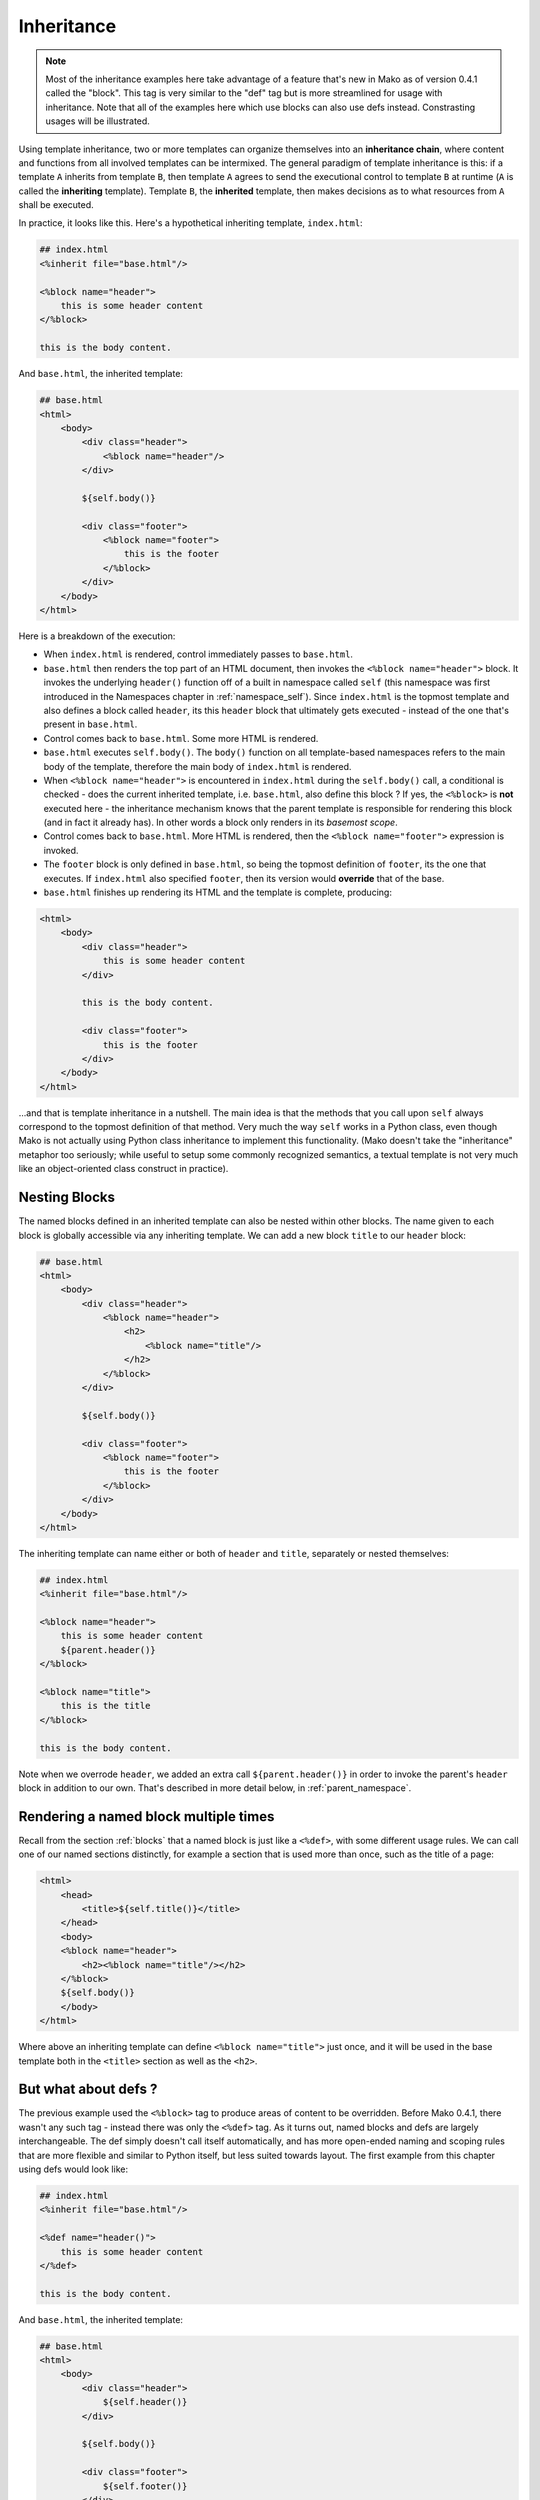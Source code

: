 .. _inheritance_toplevel:

===========
Inheritance
===========

.. note::  Most of the inheritance examples here take advantage of a feature that's 
  new in Mako as of version 0.4.1 called the "block".  This tag is very similar to 
  the "def" tag but is more streamlined for usage with inheritance.  Note that
  all of the examples here which use blocks can also use defs instead.   Constrasting
  usages will be illustrated.

Using template inheritance, two or more templates can organize
themselves into an **inheritance chain**, where content and
functions from all involved templates can be intermixed. The
general paradigm of template inheritance is this: if a template
``A`` inherits from template ``B``, then template ``A`` agrees
to send the executional control to template ``B`` at runtime
(``A`` is called the **inheriting** template). Template ``B``,
the **inherited** template, then makes decisions as to what
resources from ``A`` shall be executed.

In practice, it looks like this. Here's a hypothetical inheriting
template, ``index.html``:

.. sourcecode:: mako

    ## index.html
    <%inherit file="base.html"/>
 
    <%block name="header">
        this is some header content
    </%block>
 
    this is the body content.
 
And ``base.html``, the inherited template:

.. sourcecode:: mako

    ## base.html
    <html>
        <body>
            <div class="header">
                <%block name="header"/>
            </div>
 
            ${self.body()}
 
            <div class="footer">
                <%block name="footer">
                    this is the footer
                </%block>
            </div>
        </body>
    </html>

Here is a breakdown of the execution:
 
* When ``index.html`` is rendered, control immediately passes to
  ``base.html``.
* ``base.html`` then renders the top part of an HTML document,
  then invokes the ``<%block name="header">`` block.  It invokes the
  underlying ``header()`` function off of a built in namespace
  called ``self`` (this namespace was first introduced in the
  Namespaces chapter in :ref:`namespace_self`). Since
  ``index.html`` is the topmost template and also defines a block
  called ``header``, its this ``header`` block that ultimately gets
  executed - instead of the one that's present in ``base.html``.
* Control comes back to ``base.html``. Some more HTML is
  rendered.
* ``base.html`` executes ``self.body()``. The ``body()``
  function on all template-based namespaces refers to the main
  body of the template, therefore the main body of
  ``index.html`` is rendered.
* When ``<%block name="header">`` is encountered in ``index.html`` 
  during the ``self.body()`` call, a conditional is checked - does the 
  current inherited template, i.e. ``base.html``, also define this block ?  If yes,
  the ``<%block>`` is **not** executed here - the inheritance 
  mechanism knows that the parent template is responsible for rendering
  this block (and in fact it already has).  In other words a block
  only renders in its *basemost scope*.
* Control comes back to ``base.html``. More HTML is rendered,
  then the ``<%block name="footer">`` expression is invoked.
* The ``footer`` block is only defined in ``base.html``, so being
  the topmost definition of ``footer``, its the one that
  executes. If ``index.html`` also specified ``footer``, then
  its version would **override** that of the base.
* ``base.html`` finishes up rendering its HTML and the template
  is complete, producing:

.. sourcecode:: html

        <html>
            <body>
                <div class="header">
                    this is some header content
                </div>
 
                this is the body content.
 
                <div class="footer">
                    this is the footer
                </div>
            </body>
        </html>

...and that is template inheritance in a nutshell. The main idea
is that the methods that you call upon ``self`` always
correspond to the topmost definition of that method. Very much
the way ``self`` works in a Python class, even though Mako is
not actually using Python class inheritance to implement this
functionality. (Mako doesn't take the "inheritance" metaphor too
seriously; while useful to setup some commonly recognized
semantics, a textual template is not very much like an
object-oriented class construct in practice).

Nesting Blocks
==============

The named blocks defined in an inherited template can also be nested within
other blocks.   The name given to each block is globally accessible via any inheriting
template.   We can add a new block ``title`` to our ``header`` block:

.. sourcecode:: mako

    ## base.html
    <html>
        <body>
            <div class="header">
                <%block name="header">
                    <h2>
                        <%block name="title"/>
                    </h2>
                </%block>
            </div>
 
            ${self.body()}
 
            <div class="footer">
                <%block name="footer">
                    this is the footer
                </%block>
            </div>
        </body>
    </html>

The inheriting template can name either or both of ``header`` and ``title``, separately
or nested themselves:

.. sourcecode:: mako

    ## index.html
    <%inherit file="base.html"/>
 
    <%block name="header">
        this is some header content
        ${parent.header()}
    </%block>

    <%block name="title">
        this is the title
    </%block>
 
    this is the body content.

Note when we overrode ``header``, we added an extra call ``${parent.header()}`` in order to invoke
the parent's ``header`` block in addition to our own.  That's described in more detail below,
in :ref:`parent_namespace`.

Rendering a named block multiple times
======================================

Recall from the section :ref:`blocks` that a named block is just like a ``<%def>``,
with some different usage rules.   We can call one of our named sections distinctly, for example
a section that is used more than once, such as the title of a page:

.. sourcecode:: mako

    <html>
        <head>
            <title>${self.title()}</title>
        </head>
        <body>
        <%block name="header">
            <h2><%block name="title"/></h2>
        </%block>
        ${self.body()}
        </body>
    </html>

Where above an inheriting template can define ``<%block name="title">`` just once, and it will be
used in the base template both in the ``<title>`` section as well as the ``<h2>``.

But what about defs ?
=====================

The previous example used the ``<%block>`` tag to produce areas of content
to be overridden.   Before Mako 0.4.1, there wasn't any such tag - instead
there was only the ``<%def>`` tag.   As it turns out, named blocks and defs are
largely interchangeable.  The def simply doesn't call itself automatically,
and has more open-ended naming and scoping rules that are more flexible and similar
to Python itself, but less suited towards layout.  The first example from 
this chapter using defs would look like:

.. sourcecode:: mako

    ## index.html
    <%inherit file="base.html"/>
 
    <%def name="header()">
        this is some header content
    </%def>
 
    this is the body content.
 
And ``base.html``, the inherited template:

.. sourcecode:: mako

    ## base.html
    <html>
        <body>
            <div class="header">
                ${self.header()}
            </div>
 
            ${self.body()}
 
            <div class="footer">
                ${self.footer()}
            </div>
        </body>
    </html>

    <%def name="header()"/>
    <%def name="footer()">
        this is the footer
    </%def>

Above, we illustrate that defs differ from blocks in that their definition 
and invocation are defined in two separate places, instead of at once. You can *almost* do exactly what a 
block does if you put the two together:

.. sourcecode:: mako

    <div class="header">
        <%def name="header()"></%def>${self.header()}
    </div>

The ``<%block>`` is obviously more streamlined than the ``<%def>`` for this kind
of usage.  In addition,
the above "inline" approach with ``<%def>`` does not work with nesting:

.. sourcecode:: mako

    <head>
        <%def name="header()">
            <title>
            ## this won't work !
            <%def name="title()">default title</%def>${self.title()}
            </title>
        </%def>${self.header()}
    </head>

Where above, the ``title()`` def, because it's a def within a def, is not part of the
template's exported namespace and will not be part of ``self``.  If the inherited template
did define its own ``title`` def at the top level, it would be called, but the "default title"
above is not present at all on ``self`` no matter what.  For this to work as expected
you'd instead need to say:

.. sourcecode:: mako

    <head>
        <%def name="header()">
            <title>
            ${self.title()}
            </title>
        </%def>${self.header()}

        <%def name="title()"/>
    </head>

That is, ``title`` is defined outside of any other defs so that it is in the ``self`` namespace.
It works, but the definition needs to be potentially far away from the point of render.

A named block is always placed in the ``self`` namespace, regardless of nesting,
so this restriction is lifted:

.. sourcecode:: mako

    ## base.html
    <head>
        <%block name="header">
            <title>
            <%block name="title"/>
            </title>
        </%block>
    </head>

The above template defines ``title`` inside of ``header``, and an inheriting template can define
one or both in **any** configuration, nested inside each other or not, in order for them to be used:

.. sourcecode:: mako

    ## index.html
    <%inherit file="base.html"/>
    <%block name="title">
        the title
    </%block>
    <%block name="header">
        the header
    </%block>

So while the ``<%block>`` tag lifts the restriction of nested blocks not being available externally, 
in order to achieve this it *adds* the restriction that all block names in a single template need
to be globally unique within the template, and additionally that a ``<%block>`` can't be defined 
inside of a ``<%def>``. It's a more restricted tag suited towards a more specific use case than ``<%def>``. 

Using the "next" namespace to produce content wrapping 
=======================================================

Sometimes you have an inheritance chain that spans more than two
templates. Or maybe you don't, but youd like to build your
system such that extra inherited templates can be inserted in
the middle of a chain where they would be smoothly integrated.
If each template wants to define its layout just within its main
body, you can't just call ``self.body()`` to get at the
inheriting template's body, since that is only the topmost body.
To get at the body of the *next* template, you call upon the
namespace ``next``, which is the namespace of the template
**immediately following** the current template.

Lets change the line in ``base.html`` which calls upon
``self.body()`` to instead call upon ``next.body()``:

.. sourcecode:: mako

    ## base.html
    <html>
        <body>
            <div class="header">
                <%block name="header"/>
            </div>
 
            ${next.body()}
 
            <div class="footer">
                <%block name="footer">
                    this is the footer
                </%block>
            </div>
        </body>
    </html>


Lets also add an intermediate template called ``layout.html``,
which inherits from ``base.html``:

.. sourcecode:: mako

    ## layout.html
    <%inherit file="base.html"/>
    <ul>
        <%block name="toolbar">
            <li>selection 1</li>
            <li>selection 2</li>
            <li>selection 3</li>
        </%block> 
    </ul>
    <div class="mainlayout">
        ${next.body()}
    </div>
 

And finally change ``index.html`` to inherit from
``layout.html`` instead:

.. sourcecode:: mako

    ## index.html
    <%inherit file="layout.html"/>
 
    ## .. rest of template
 
In this setup, each call to ``next.body()`` will render the body
of the next template in the inheritance chain (which can be
written as ``base.html -> layout.html -> index.html``). Control
is still first passed to the bottommost template ``base.html``,
and ``self`` still references the topmost definition of any
particular def.

The output we get would be:

.. sourcecode:: html

    <html>
        <body>
            <div class="header">
                this is some header content
            </div>

            <ul>
                <li>selection 1</li>
                <li>selection 2</li>
                <li>selection 3</li>
            </ul>
 
            <div class="mainlayout">
            this is the body content.
            </div>
 
            <div class="footer">
                this is the footer
            </div>
        </body>
    </html>

So above, we have the ``<html>``, ``<body>`` and
``header``/``footer`` layout of ``base.html``, we have the
``<ul>`` and ``mainlayout`` section of ``layout.html``, and the
main body of ``index.html`` as well as its overridden ``header``
def. The ``layout.html`` template is inserted into the middle of
the chain without ``base.html`` having to change anything.
Without the ``next`` namespace, only the main body of
``index.html`` could be used; there would be no way to call
``layout.html``'s body content.

.. _parent_namespace:

Using the "parent" namespace to augment defs 
=============================================

Lets now look at the other inheritance-specific namespace, the
opposite of ``next`` called ``parent``. ``parent`` is the
namespace of the template **immediately preceding** the current
template. What's useful about this namespace is that
defs or blocks can call upon their overridden versions.
This is not as hard as it sounds and
is very much like using the ``super`` keyword in Python. Lets
modify ``index.html`` to augment the list of selections provided
by the ``toolbar`` function in ``layout.html``:

.. sourcecode:: mako

    ## index.html
    <%inherit file="layout.html"/>

    <%block name="header">
        this is some header content
    </%block>

    <%block name="toolbar">
        ## call the parent's toolbar first
        ${parent.toolbar()}
        <li>selection 4</li>
        <li>selection 5</li>
    </%block>
 
    this is the body content.

Above, we implemented a ``toolbar()`` function, which is meant
to override the definition of ``toolbar`` within the inherited
template ``layout.html``. However, since we want the content
from that of ``layout.html`` as well, we call it via the
``parent`` namespace whenever we want it's content, in this case
before we add our own selections. So the output for the whole
thing is now:

.. sourcecode:: html

    <html>
        <body>
            <div class="header">
                this is some header content
            </div>

            <ul>
                <li>selection 1</li>
                <li>selection 2</li>
                <li>selection 3</li>
                <li>selection 4</li>
                <li>selection 5</li>
            </ul>
 
            <div class="mainlayout">
            this is the body content.
            </div>
 
            <div class="footer">
                this is the footer
            </div>
        </body>
    </html>

and you're now a template inheritance ninja !

Inheritable Attributes
======================

The ``attr`` accessor of the :class:`.Namespace` object allows access
to module level variables declared in a template. By accessing
``self.attr``, you can access regular attributes from the
inheritance chain as declared in ``<%! %>`` sections. Such as:

.. sourcecode:: mako

    <%!
        class_ = "grey"
    %>
 
    <div class="${self.attr.class_}">
        ${self.body()}
    </div>
 
If a an inheriting template overrides ``class_`` to be
``white``, as in:

.. sourcecode:: mako

    <%!
        class_ = "white"
    %>
    <%inherit file="parent.html"/>
 
    This is the body
 
You'll get output like:

.. sourcecode:: html

    <div class="white">
        This is the body
    </div>

